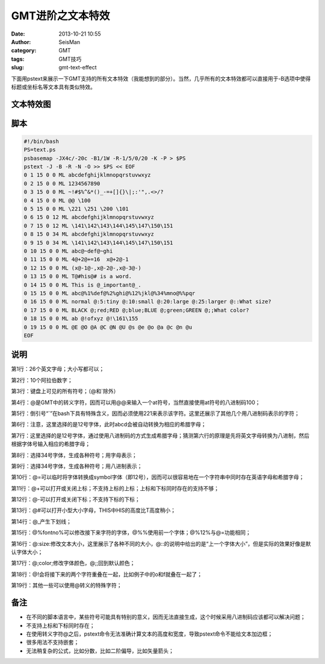 GMT进阶之文本特效
##################

:date: 2013-10-21 10:55
:author: SeisMan
:category: GMT
:tags: GMT技巧
:slug: gmt-text-effect

下面用pstext来展示一下GMT支持的所有文本特效（我能想到的部分）。当然，几乎所有的文本特效都可以直接用于-B选项中使得标题或坐标名等文本具有类似特效。

文本特效图
==========

.. figure:: http://ww4.sinaimg.cn/large/c27c15bejw1e9sl6rigp2j211j1utdmf.jpg
   :align: center
   :alt: text-effect

脚本
====

.. code-block:: bash

 #!/bin/bash
 PS=text.ps
 psbasemap -JX4c/-20c -B1/1W -R-1/5/0/20 -K -P > $PS
 pstext -J -B -R -N -O >> $PS << EOF
 0 1 15 0 0 ML abcdefghijklmnopqrstuvwxyz
 0 2 15 0 0 ML 1234567890
 0 3 15 0 0 ML ~!#$%^&*()_-=+[]{}\|;:'",.<>/?
 0 4 15 0 0 ML @@ \100
 0 5 15 0 0 ML \221 \251 \200 \101
 0 6 15 0 12 ML abcdefghijklmnopqrstuvwxyz
 0 7 15 0 12 ML \141\142\143\144\145\147\150\151
 0 8 15 0 34 ML abcdefghijklmnopqrstuvwxyz
 0 9 15 0 34 ML \141\142\143\144\145\147\150\151
 0 10 15 0 0 ML abc@~def@~ghi
 0 11 15 0 0 ML 4@+2@+=16  x@+2@-1
 0 12 15 0 0 ML (x@-1@-,x@-2@-,x@-3@-)
 0 13 15 0 0 ML T@#his@# is a word.
 0 14 15 0 0 ML This is @_important@_.
 0 15 15 0 0 ML abc@%1%def@%2%ghi@%12%jkl@%34%mno@%%pqr
 0 16 15 0 0 ML normal @:5:tiny @:10:small @:20:large @:25:larger @::What size?
 0 17 15 0 0 ML BLACK @;red;RED @;blue;BLUE @;green;GREEN @;;What color?
 0 18 15 0 0 ML ab @!ofxyz @!\161\155
 0 19 15 0 0 ML @E @O @A @C @N @U @s @e @o @a @c @n @u
 EOF

说明
====

第1行：26个英文字母；大小写都可以；

第2行：10个阿拉伯数字；

第3行：键盘上可见的所有符号；（@和\`除外）

第4行：@是GMT中的转义字符，因而可以用@@来输入一个at符号，当然直接使用at符号的八进制码\100；

第5行：倒引号“\`”在bash下具有特殊含义，因而必须使用\221来表示该字符。这里还展示了其他几个用八进制码表示的字符；

第6行：注意，这里选择的是12号字体，此时abcd会被自动转换为相应的希腊字母；

第7行：这里选择的是12号字体，通过使用八进制码的方式生成希腊字母；猜测第六行的原理是先将英文字母转换为八进制，然后根据字体号输入相应的希腊字母；
 
第8行：选择34号字体，生成各种符号；用字母表示；

第9行：选择34号字体，生成各种符号；用八进制表示；

第10行：@=可以临时将字体转换成symbol字体（即12号），因而可以很容易地在一个字符串中同时存在英语字母和希腊字母；

第11行：@+可以打开或关闭上标；不支持上标的上标；上标和下标同时存在的支持不够；

第12行：@-可以打开或关闭下标；不支持下标的下标；

第13行：@#可以打开小型大小字母，THIS中HIS的高度比T高度稍小；
 
第14行：@_产生下划线；

第15行：@%fontno%可以修改接下来字符的字体，@%%使用前一个字体；@%12%与@=功能相同；

第16行：@:size:修改文本大小，这里展示了各种不同的大小，@::的说明中给出的是“上一个字体大小”，但是实际的效果好像是默认字体大小；

第17行：@;color;修改字体颜色，@;;回到默认颜色；

第18行：@!会将接下来的两个字符重叠在一起，比如例子中的o和f就叠在一起了；

第19行：其他一些可以使用@转义的特殊字符；

备注
====

-  在不同的脚本语言中，某些符号可能具有特别的意义，因而无法直接生成，这个时候采用八进制码应该都可以解决问题；
-  不支持上标和下标同时存在；
-  在使用转义字符@之后，pstext命令无法准确计算文本的高度和宽度，导致pstext命令不能给文本加边框；
-  很多用法不支持嵌套；
-  无法稍复杂的公式，比如分数，比如二阶偏导，比如矢量箭头；